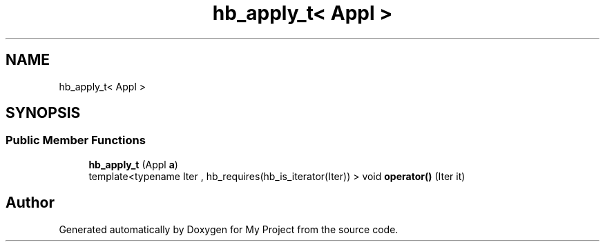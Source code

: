 .TH "hb_apply_t< Appl >" 3 "Wed Feb 1 2023" "Version Version 0.0" "My Project" \" -*- nroff -*-
.ad l
.nh
.SH NAME
hb_apply_t< Appl >
.SH SYNOPSIS
.br
.PP
.SS "Public Member Functions"

.in +1c
.ti -1c
.RI "\fBhb_apply_t\fP (Appl \fBa\fP)"
.br
.ti -1c
.RI "template<typename Iter , hb_requires(hb_is_iterator(Iter)) > void \fBoperator()\fP (Iter it)"
.br
.in -1c

.SH "Author"
.PP 
Generated automatically by Doxygen for My Project from the source code\&.

